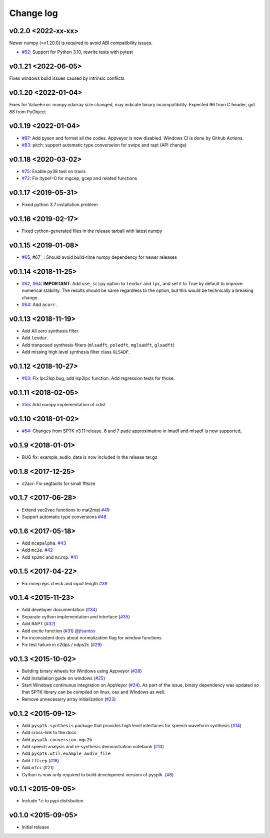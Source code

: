 Change log
==========

v0.2.0 <2022-xx-xx>
--------------------

Newer numpy  (>v1.20.0) is required to avoid ABI compatibility issues.

- `#92`_: Support for Python 3.10, rewrite tests with pytest

v0.1.21 <2022-06-05>
--------------------

Fixes windows build issues caused by intrinsic conflicts


v0.1.20 <2022-01-04>
--------------------

Fixes for ValueError: numpy.ndarray size changed, may indicate binary incompatibility. Expected 96 from C header, got 88 from PyObject

v0.1.19 <2022-01-04>
--------------------

- `#87`_: Add pysen and format all the codes. Appveyor is now disabled. Windows CI is done by Github Actions.
- `#83`_: pitch: support automatic type converseion for swipe and rapt (API change)

v0.1.18 <2020-03-02>
--------------------

- `#75`_: Enable py38 test on travis
- `#72`_: Fix itype!=0 for mgcep, gcep and related functions


v0.1.17 <2019-05-31>
--------------------

- Fixed python 3.7 installation problem

v0.1.16 <2019-02-17>
--------------------

- Fixed cython-generated files in the release tarball with latest numpy

v0.1.15 <2019-01-08>
--------------------

- `#65`_, #67`_: Should avoid build-time numpy dependency for newer releases

v0.1.14 <2018-11-25>
--------------------

- `#62`_, `#64`_: **IMPORTANT**: Add ``use_scipy`` option to ``levdur`` and ``lpc``, and set it to True by default to improve numerical stability. The results should be same regardless to the option, but this would be technically a breaking change.
- `#64`_: Add ``acorr``.

v0.1.13 <2018-11-19>
--------------------

- Add All zero synthesis filter.
- Add ``levdur``.
- Add tranposed synthesis filters (``mlsadft``, ``poledft``, ``mglsadft``, ``glsadft``)
- Add missing high level synthesis filter class ``GLSADF``.

v0.1.12 <2018-10-27>
--------------------

- `#63`_: Fix lpc2lsp bug, add lsp2lpc function. Add regression tests for those.

v0.1.11 <2018-02-05>
--------------------

- `#55`_: Add numpy implementation of cdist

v0.1.10 <2018-01-02>
--------------------

- `#54`_: Changes from SPTK v3.11 release. 6 and 7 pade approximatino in lmadf and mlsadf is now supported,

v0.1.9 <2018-01-01>
-------------------

- BUG fix: example_audio_data is now included in the release tar.gz


v0.1.8 <2017-12-25>
-------------------

-  c2acr: Fix segfaults for small fftsize

v0.1.7 <2017-06-28>
-------------------

-  Extend vec2vec functions to mat2mat
   `#49 <https://github.com/r9y9/pysptk/issues/49>`__
-  Support automatic type conversions
   `#48 <https://github.com/r9y9/pysptk/issues/48>`__

v0.1.6 <2017-05-18>
-------------------

-  Add ``mcepalpha``. `#43 <https://github.com/r9y9/pysptk/issues/43>`__
-  Add ``mc2e``. `#42 <https://github.com/r9y9/pysptk/pull/42>`__
-  Add ``sp2mc`` and ``mc2sp``.
   `#41 <https://github.com/r9y9/pysptk/pull/41>`__

v0.1.5 <2017-04-22>
-------------------

-  Fix mcep eps check and input length
   `#39 <https://github.com/r9y9/pysptk/pull/39>`__

v0.1.4 <2015-11-23>
-------------------

-  Add developer documentation
   (`#34 <https://github.com/r9y9/pysptk/issues/34>`__)
-  Separate cython implementation and interface
   (`#35 <https://github.com/r9y9/pysptk/pull/35>`__)
-  Add RAPT (`#32 <https://github.com/r9y9/pysptk/pull/32>`__)
-  Add excite function
   (`#31 <https://github.com/r9y9/pysptk/pull/31>`__)
   `@jfsantos <https://github.com/jfsantos>`__
-  Fix inconsistent docs about normalization flag for window functions
-  Fix test failure in c2dps / ndps2c
   (`#29 <https://github.com/r9y9/pysptk/issues/29>`__)

v0.1.3 <2015-10-02>
-------------------

-  Building binary wheels for Windows using Appveyor
   (`#28 <https://github.com/r9y9/pysptk/pull/28>`__)
-  Add Installation guide on windows
   (`#25 <https://github.com/r9y9/pysptk/issues/25>`__)
-  Start Windows continuous integration on AppVeyor
   (`#24 <https://github.com/r9y9/pysptk/pull/24>`__). As part of the
   issue, binary dependency was updated so that SPTK library can be
   compiled on linux, osx and Windows as well.
-  Remove unnecesarry array initialization
   (`#23 <https://github.com/r9y9/pysptk/pull/23>`__)

v0.1.2 <2015-09-12>
-------------------

-  Add ``pysptk.synthesis`` package that provides high level interfaces
   for speech waveform synthesis
   (`#14 <https://github.com/r9y9/pysptk/pull/14>`__)
-  Add cross-link to the docs
-  Add ``pysptk.conversion.mgc2b``
-  Add speech analysis and re-synthesis demonstration notebook
   (`#13 <https://github.com/r9y9/pysptk/issues/13>`__)
-  Add ``pysptk.util.example_audio_file``
-  Add ``fftcep`` (`#18 <https://github.com/r9y9/pysptk/issues/18>`__)
-  Add ``mfcc`` (`#21 <https://github.com/r9y9/pysptk/pull/21>`__)
-  Cython is now only required to build development versioni of pysptk.
   (`#8 <https://github.com/r9y9/pysptk/issues/8>`__)

v0.1.1 <2015-09-05>
-------------------

-  Include \*.c to pypi distribution

v0.1.0 <2015-09-05>
-------------------

-  Initial release

.. _#54: https://github.com/r9y9/pysptk/pull/54
.. _#55: https://github.com/r9y9/pysptk/issues/55
.. _#63: https://github.com/r9y9/pysptk/pull/63
.. _#62: https://github.com/r9y9/pysptk/issues/62
.. _#64: https://github.com/r9y9/pysptk/pull/64
.. _#65: https://github.com/r9y9/pysptk/issues/65
.. _#67: https://github.com/r9y9/pysptk/pull/67
.. _#72: https://github.com/r9y9/pysptk/issues/72
.. _#75: https://github.com/r9y9/pysptk/pull/75
.. _#83: https://github.com/r9y9/pysptk/pull/83
.. _#87: https://github.com/r9y9/pysptk/pull/87
.. _#92: https://github.com/r9y9/pysptk/pull/92
